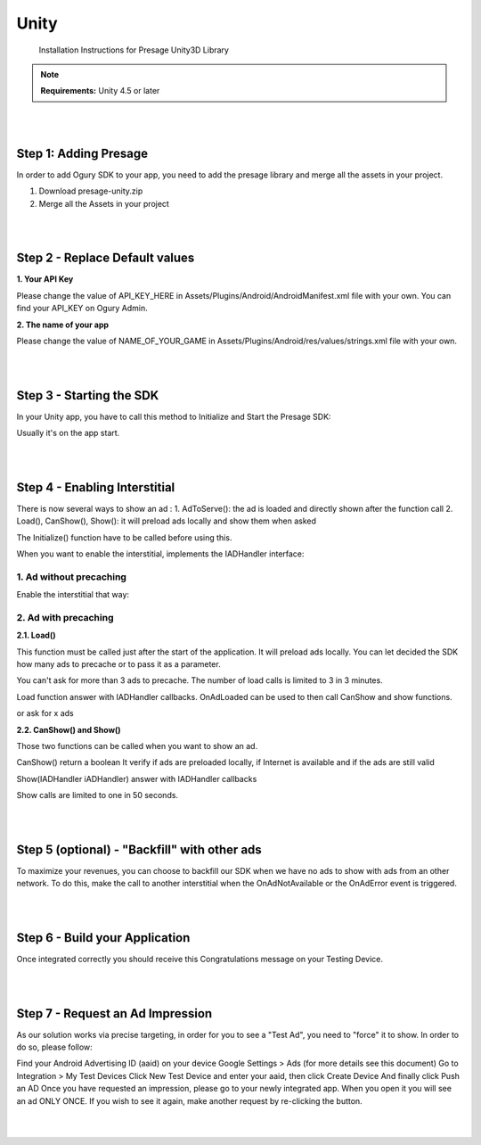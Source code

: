 .. _unity:

***********************************
Unity
***********************************
    Installation Instructions for Presage Unity3D Library

.. note::
    **Requirements:**
    Unity 4.5 or later

|
|

=======================================
Step 1: Adding Presage
=======================================

In order to add Ogury SDK to your app, you need to add the presage library and merge all the assets in your project.

1. Download presage-unity.zip
2. Merge all the Assets in your project

.. seealso::
    If you want to see one example of integration:
    Github   Access Unity3D C# sample project on Github

|
|

=======================================
Step 2 - Replace Default values
=======================================

**1. Your API Key**

Please change the value of API_KEY_HERE in Assets/Plugins/Android/AndroidManifest.xml file with your own.
You can find your API_KEY on Ogury Admin.

**2. The name of your app**

Please change the value of NAME_OF_YOUR_GAME in Assets/Plugins/Android/res/values/strings.xml file with your own.

|
|

=======================================
Step 3 - Starting the SDK
=======================================

In your Unity app, you have to call this method to Initialize and Start the Presage SDK:

.. code-block:: c++
    :linenos:

    #if UNITY_ANDROID
        // Initializing WPresage
        WPresage.Initialize();
    #endif

Usually it's on the app start.

|
|

=======================================
Step 4 - Enabling Interstitial
=======================================

There is now several ways to show an ad :
1. AdToServe(): the ad is loaded and directly shown after the function call
2. Load(), CanShow(), Show(): it will preload ads locally and show them when asked

The Initialize() function have to be called before using this.

When you want to enable the interstitial, implements the IADHandler interface:

.. code-block:: java
    :linenos:

    /** 
    * Implementation of the Handler used for AdToServe
    */
    public class WHandlerImpl : WPresage.IADHandler {

            public void OnAdAvailable() {
                Debug.Log("ad available");
            }

            public void OnAdNotAvailable() {
                Debug.Log("no ad available");
            }

            public void OnAdLoaded() {
                Debug.Log("an ad in loaded, ready to be shown");
            }

            public void OnAdDisplayed() {
                Debug.Log("ad displayed");
            }

            public void OnAdClosed() {
                Debug.Log("ad closed");
            }

            public void OnAdError(int code) {
                Debug.Log("error with code");
            }
        }
    }

---------------------------
1. Ad without precaching
---------------------------

Enable the interstitial that way:

.. code-block:: c++
    :linenos:

    #if UNITY_ANDROID
        // Creation of our WHAndlerImpl to Handle Events
        WHandlerImpl handlerImpl = new WHandlerImpl();

        // Making AdToServe call to try to show an Ad if available
        WPresage.AdToServe(handlerImpl);
    #endif


---------------------------
2. Ad with precaching
---------------------------

**2.1. Load()**

This function must be called just after the start of the application. It will preload ads locally.
You can let decided the SDK how many ads to precache or to pass it as a parameter.

You can't ask for more than 3 ads to precache.
The number of load calls is limited to 3 in 3 minutes.

Load function answer with IADHandler callbacks. OnAdLoaded can be used to then call CanShow and show functions.

.. code-block:: c++
    :linenos:

    #if UNITY_ANDROID
        // Creation of our WHAndlerImpl to Handle Events
        WHandlerImpl handlerImpl = new WHandlerImpl();

        // Making AdToServe call to try to show an Ad if available
        WPresage.Load(handlerImpl);
    #endif

or ask for x ads

.. code-block:: c++
    :linenos:

    #if UNITY_ANDROID
        // Creation of our WHAndlerImpl to Handle Events
        WHandlerImpl handlerImpl = new WHandlerImpl();

        // Making AdToServe call to try to show an Ad if available
        WPresage.Load(2, handlerImpl);
    #endif

**2.2. CanShow() and Show()**

Those two functions can be called when you want to show an ad.

CanShow()
return a boolean
It verify if ads are preloaded locally, if Internet is available and if the ads are still valid

Show(IADHandler iADHandler)
answer with IADHandler callbacks

Show calls are limited to one in 50 seconds.

.. code-block:: c++
    :linenos:

    #if UNITY_ANDROID
        // Creation of our WHAndlerImpl to Handle Events
        WHandlerImpl handlerImpl = new WHandlerImpl();

        // Making AdToServe call to try to shox an Ad if available
        if (WPresage.CanShow())
            WPresage.Show(handlerImpl);
    #endif

|
|

===============================================
Step 5 (optional) - "Backfill" with other ads
===============================================

To maximize your revenues, you can choose to backfill our SDK when we have no ads to show with ads from an other network.
To do this, make the call to another interstitial when the OnAdNotAvailable or the OnAdError event is triggered.

|
|

===============================================
Step 6 - Build your Application
===============================================

Once integrated correctly you should receive this Congratulations message on your Testing Device.

|
|

===============================================
Step 7 - Request an Ad Impression
===============================================

As our solution works via precise targeting, in order for you to see a "Test Ad", you need to "force" it to show. In order to do so, please follow:

Find your Android Advertising ID (aaid) on your device Google Settings > Ads (for more details see this document)
Go to Integration > My Test Devices
Click New Test Device and enter your aaid, then click Create Device
And finally click Push an AD
Once you have requested an impression, please go to your newly integrated app. When you open it you will see an ad ONLY ONCE. If you wish to see it again, make another request by re-clicking the button.

|
|
